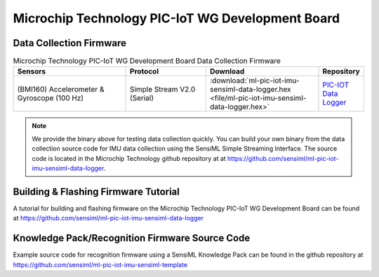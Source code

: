 .. meta::
   :title: Firmware - Microchip Technology PIC-IoT WG Development Board
   :description: Guide for flashing Microchip Technology PIC-IoT WG Development Board firmware for data collection and recognition

==================================================
Microchip Technology PIC-IoT WG Development Board
==================================================

.. figure:: img/pic-iot-wg-dev-board.png
    :align: center
    :alt: Microchip Technology AVR128DA48 Curiosity Nano Evaluation Kit Hardware


Data Collection Firmware
------------------------
 
.. list-table:: Microchip Technology PIC-IoT WG Development Board Data Collection Firmware
   :widths: 35 25 35 10
   :header-rows: 1

   * - Sensors
     - Protocol
     - Download
     - Repository
   * - (BMI160) Accelerometer & Gyroscope (100 Hz)
     - Simple Stream V2.0 (Serial)
     - :download:`ml-pic-iot-imu-sensiml-data-logger.hex <file/ml-pic-iot-imu-sensiml-data-logger.hex>`
     - `PIC-IOT Data Logger <https://github.com/sensiml/ml-pic-iot-imu-sensiml-data-logger>`_ 

.. note:: We provide the binary above for testing data collection quickly. You can build your own binary from the data collection source code for IMU data collection using the SensiML Simple Streaming Interface. The source code is located in the Microchip Technology github repository at at `<https://github.com/sensiml/ml-pic-iot-imu-sensiml-data-logger>`_.


Building & Flashing Firmware Tutorial
-------------------------------------

A tutorial for building and flashing firmware on the Microchip Technology PIC-IoT WG Development Board can be found at `<https://github.com/sensiml/ml-pic-iot-imu-sensiml-data-logger>`_


Knowledge Pack/Recognition Firmware Source Code
-----------------------------------------------

Example source code for recognition firmware using a SensiML Knowledge Pack can be found in the github repository at `<https://github.com/sensiml/ml-pic-iot-imu-sensiml-template>`_